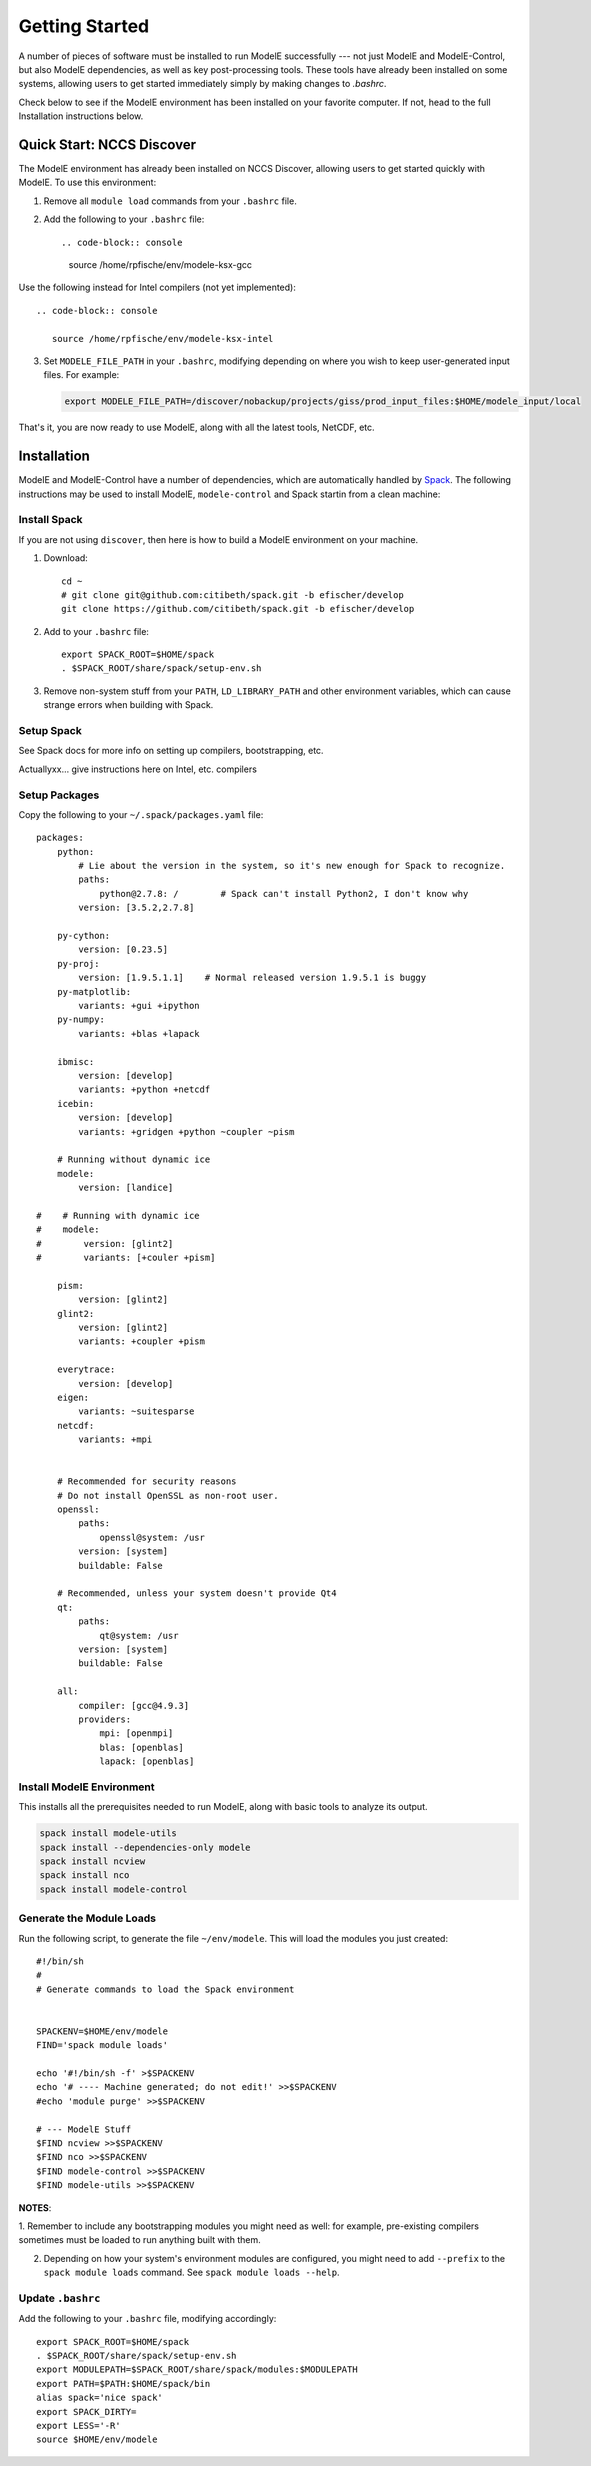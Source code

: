 Getting Started
================

A number of pieces of software must be installed to run ModelE
successfully --- not just ModelE and ModelE-Control, but also ModelE
dependencies, as well as key post-processing tools.  These tools have
already been installed on some systems, allowing users to get started
immediately simply by making changes to `.bashrc`.

Check below to see if the ModelE environment has been installed on
your favorite computer.  If not, head to the
full Installation instructions below.

Quick Start: NCCS Discover
---------------------------

The ModelE environment has already been installed on NCCS Discover,
allowing users to get started quickly with ModelE.  To use this
environment:

1. Remove all ``module load`` commands from your ``.bashrc`` file.

2. Add the following to your ``.bashrc`` file::

   .. code-block:: console

      source /home/rpfische/env/modele-ksx-gcc

Use the following instead for Intel compilers (not yet implemented)::

   .. code-block:: console

      source /home/rpfische/env/modele-ksx-intel

3. Set ``MODELE_FILE_PATH`` in your ``.bashrc``, modifying depending
   on where you wish to keep user-generated input files.  For example:

   .. code-block:: console

      export MODELE_FILE_PATH=/discover/nobackup/projects/giss/prod_input_files:$HOME/modele_input/local

That's it, you are now ready to use ModelE, along with all the latest
tools, NetCDF, etc.


Installation
-------------

ModelE and ModelE-Control have a number of dependencies, which are
automatically handled by Spack_.  The following instructions may be
used to install ModelE, ``modele-control`` and Spack startin from a
clean machine:

.. _Spack: http://github.com/llnl/spack


Install Spack
~~~~~~~~~~~~~~

If you are not using ``discover``, then here is how to build a
ModelE environment on your machine.

1. Download::

    cd ~
    # git clone git@github.com:citibeth/spack.git -b efischer/develop
    git clone https://github.com/citibeth/spack.git -b efischer/develop

2. Add to your ``.bashrc`` file::

    export SPACK_ROOT=$HOME/spack
    . $SPACK_ROOT/share/spack/setup-env.sh

3. Remove non-system stuff from your ``PATH``, ``LD_LIBRARY_PATH`` and
   other environment variables, which can cause strange errors when
   building with Spack.

Setup Spack
~~~~~~~~~~~~

See Spack docs for more info on setting up compilers, bootstrapping, etc.

Actuallyxx... give instructions here on Intel, etc. compilers


Setup Packages
~~~~~~~~~~~~~~~

Copy the following to your ``~/.spack/packages.yaml`` file::

    packages:
        python:
            # Lie about the version in the system, so it's new enough for Spack to recognize.
            paths:
                python@2.7.8: /        # Spack can't install Python2, I don't know why
            version: [3.5.2,2.7.8]

        py-cython:
            version: [0.23.5]
        py-proj:
            version: [1.9.5.1.1]    # Normal released version 1.9.5.1 is buggy
        py-matplotlib:
            variants: +gui +ipython
        py-numpy:
            variants: +blas +lapack

        ibmisc:
            version: [develop]
            variants: +python +netcdf
        icebin:
            version: [develop]
            variants: +gridgen +python ~coupler ~pism

        # Running without dynamic ice
        modele:
            version: [landice]

    #    # Running with dynamic ice
    #    modele:
    #        version: [glint2]
    #        variants: [+couler +pism]

        pism:
            version: [glint2]
        glint2:
            version: [glint2]
            variants: +coupler +pism

        everytrace:
            version: [develop]
        eigen:
            variants: ~suitesparse
        netcdf:
            variants: +mpi


        # Recommended for security reasons
        # Do not install OpenSSL as non-root user.
        openssl:
            paths:
                openssl@system: /usr
            version: [system]
            buildable: False

        # Recommended, unless your system doesn't provide Qt4
        qt:
            paths:
                qt@system: /usr
            version: [system]
            buildable: False

        all:
            compiler: [gcc@4.9.3]
            providers:
                mpi: [openmpi]
                blas: [openblas]
                lapack: [openblas]



Install ModelE Environment
~~~~~~~~~~~~~~~~~~~~~~~~~~~

This installs all the prerequisites needed to run ModelE, along with basic tools to analyze its output.

.. code-block:: sh

    spack install modele-utils
    spack install --dependencies-only modele
    spack install ncview
    spack install nco
    spack install modele-control

Generate the Module Loads
~~~~~~~~~~~~~~~~~~~~~~~~~~

Run the following script, to generate the file ``~/env/modele``.  This
will load the modules you just created::



    #!/bin/sh
    #
    # Generate commands to load the Spack environment


    SPACKENV=$HOME/env/modele
    FIND='spack module loads'

    echo '#!/bin/sh -f' >$SPACKENV
    echo '# ---- Machine generated; do not edit!' >>$SPACKENV
    #echo 'module purge' >>$SPACKENV

    # --- ModelE Stuff
    $FIND ncview >>$SPACKENV
    $FIND nco >>$SPACKENV
    $FIND modele-control >>$SPACKENV
    $FIND modele-utils >>$SPACKENV

**NOTES**:

1. Remember to include any bootstrapping modules you might need as
well: for example, pre-existing compilers sometimes must be loaded to
run anything built with them.

2. Depending on how your system's environment modules are configured, you might need to add ``--prefix`` to the ``spack module loads`` command.  See ``spack module loads --help``.

Update ``.bashrc``
~~~~~~~~~~~~~~~~~~~

Add the following to your ``.bashrc`` file, modifying accordingly::

    export SPACK_ROOT=$HOME/spack
    . $SPACK_ROOT/share/spack/setup-env.sh
    export MODULEPATH=$SPACK_ROOT/share/spack/modules:$MODULEPATH
    export PATH=$PATH:$HOME/spack/bin
    alias spack='nice spack'
    export SPACK_DIRTY=
    export LESS='-R'
    source $HOME/env/modele
